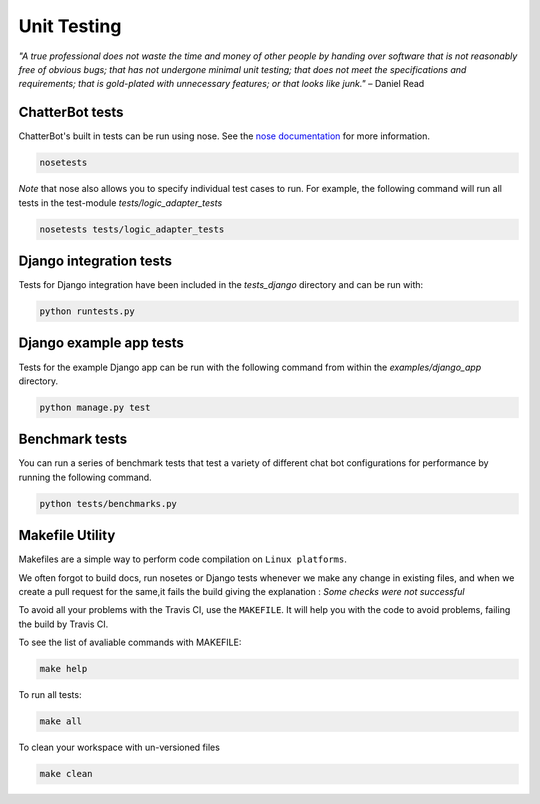 ============
Unit Testing
============

*"A true professional does not waste the time and money of other people by handing over software that is not reasonably free of obvious bugs;
that has not undergone minimal unit testing; that does not meet the specifications and requirements;
that is gold-plated with unnecessary features; or that looks like junk."* – Daniel Read

ChatterBot tests
----------------

ChatterBot's built in tests can be run using nose.
See the `nose documentation`_ for more information.

.. sourcecode:: sh

   nosetests

*Note* that nose also allows you to specify individual test cases to run.
For example, the following command will run all tests in the test-module `tests/logic_adapter_tests`

.. sourcecode:: sh

   nosetests tests/logic_adapter_tests

Django integration tests
------------------------

Tests for Django integration have been included in the `tests_django` directory and
can be run with:

.. sourcecode:: sh

   python runtests.py

Django example app tests
------------------------

Tests for the example Django app can be run with the following command from within the `examples/django_app` directory.

.. sourcecode:: sh

   python manage.py test

Benchmark tests
---------------

You can run a series of benchmark tests that test a variety of different chat bot configurations for
performance by running the following command.

.. sourcecode:: sh

   python tests/benchmarks.py
   
Makefile Utility
----------------

Makefiles are a simple way to perform code compilation on ``Linux platforms``.

We often forgot to build docs, run nosetes or Django tests whenever we make any change in existing files,
and when we create a pull request for the same,it fails the build giving the explanation : 
`Some checks were not successful`

To avoid all your problems with the Travis CI, use the ``MAKEFILE``. It will help you with the code to avoid problems,
failing the build by Travis CI.

To see the list of avaliable commands with MAKEFILE:

.. sourcecode:: sh

   make help

To run all tests:

.. sourcecode:: sh

   make all

To clean your workspace with un-versioned files

.. sourcecode:: sh

   make clean

..  _`nose documentation`: https://nose.readthedocs.org/en/latest/
